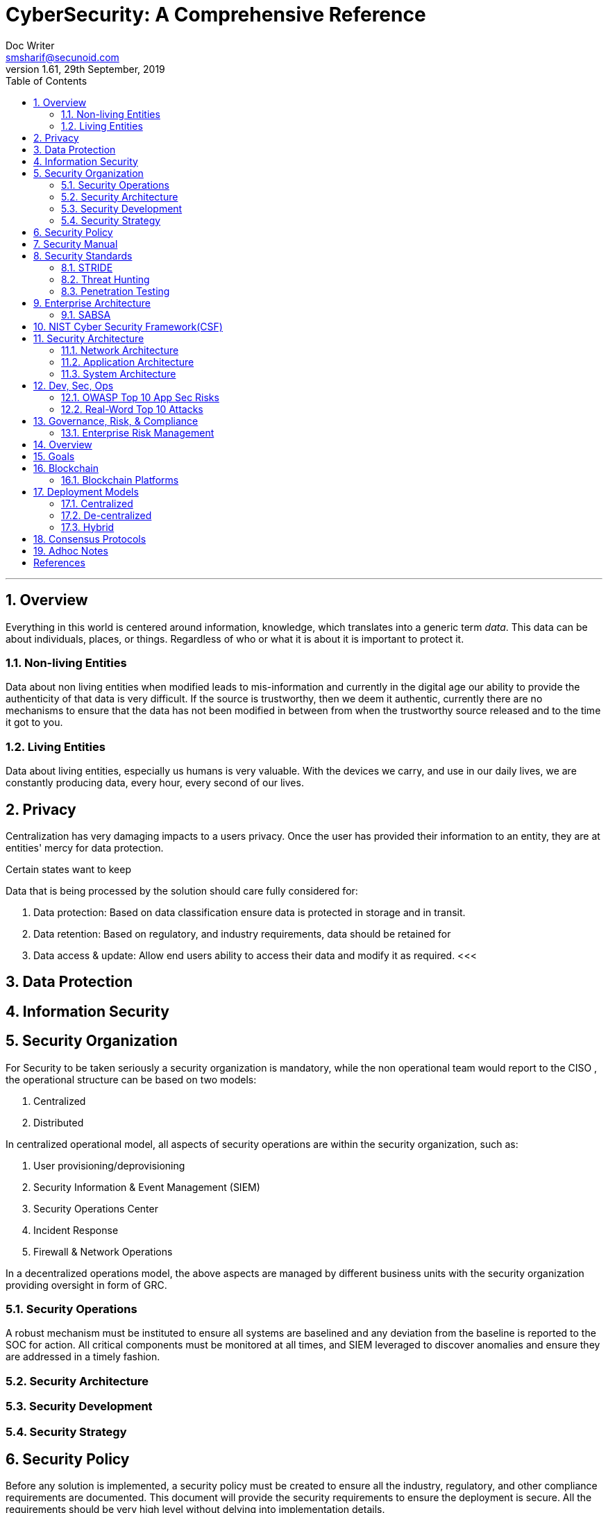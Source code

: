 = CyberSecurity: A Comprehensive Reference
Doc Writer <smsharif@secunoid.com>
v1.61, 29th September, 2019
:numbered:
:sectnum:
:chapter-label:
:toc: right
:docinfo:
:docinfo1:
:docinfo2:
:description: This document covers all aspects of cybersecurity
:keywords: cybersecurity, it security, blockchain
:imagesdir: images
:stylesheet:
:homepage: https://www.securityprivacyrisk.com
'''



== Overview
Everything in this world is centered around information, knowledge, which translates into a generic term _data_.  This data can be about individuals, places, or things.  Regardless of who or what it is about it is important to protect it.

=== Non-living Entities
Data about non living entities when modified leads to mis-information and currently in the digital age our ability to provide the authenticity of that data is very difficult.  If the source is trustworthy, then we deem it authentic, currently there are no mechanisms to ensure that the data has not been modified in between from when the trustworthy source released and to the time it got to you.

=== Living Entities
Data about living entities, especially us humans is very valuable.  With the devices we carry, and use in our daily lives, we are constantly producing data, every hour, every second of our lives. 

== Privacy
Centralization has very damaging impacts to a users privacy.  Once the user has provided their information to an entity, they are at entities' mercy for data protection.

Certain states want to keep 

Data that is being processed by the solution should care fully considered for:

. Data protection: Based on data classification ensure data is protected in storage and in transit.
. Data retention: Based on regulatory, and industry requirements,  data should be retained for 
. Data access & update: Allow end users ability to access their data and modify it as required.
<<<

== Data Protection

<<<

== Information Security    

== Security Organization
For Security to be taken seriously a security organization is mandatory, while the non operational team would report to the CISO , the operational structure can be based on two models:

. Centralized
. Distributed

In centralized operational model, all aspects of security operations are within the security organization, such as:

. User provisioning/deprovisioning
. Security Information & Event Management (SIEM)
. Security Operations Center
. Incident Response
. Firewall & Network Operations

In a decentralized operations model, the above aspects are managed by different business units with the security organization providing oversight in form of GRC.

=== Security Operations
A robust mechanism must be instituted to ensure all systems are baselined and any deviation from the baseline is reported to the SOC  for action.
All critical components must be monitored at all times, and SIEM   leveraged to discover anomalies and ensure they are addressed in a timely fashion.

<<<

=== Security Architecture

=== Security Development

=== Security Strategy

<<<

== Security Policy
Before any solution is implemented, a security policy must be created to ensure all the industry, regulatory,  and other compliance requirements are documented.  This document will provide the security requirements to ensure the deployment is secure. All the requirements should be very high level without delving into implementation details.

<<<
== Security Manual
This document goes into details on the how the security policy requirements must be implemented.  It can be one document, or multiple depending on the size of implementation.

<<<
== Security Standards
Standards are mandatory requirements that must be adhered to. Some of the standards to be considered are:
<<<
== Security Guidelines
<<<
== Application Security
The scope of application security would be the 
<<<
=== Code Analysis
<<<
=== Key Management
<<<
== System Security
All the servers that the distributed ledger platform runs on must be:

. Hardened
. Monitored for availability
. Intrusion Detection/Intrusion Protection mechanisms deployed to protect from attacks coupled with SIEM for proactive defense.
. Based on the security be in a DMZ 
<<<
== Vulnerability Management
<<<
=== Red team-Blue team
Red team-blue team exercises take their name from their military antecedents. The idea is simple: One group of security pros — a red team — attacks something, and an opposing group — the blue team — defends it. Originally, the exercises were used by the military to test force-readiness.
<<<
=== Methods
social engineering, phishing, vishing or simply posing as a company employee.
<<<
=== Threat Modeling
Threat modeling is a process by which potential threats, such as structural vulnerabilities can be identified, enumerated, and prioritized – all from a hypothetical attacker’s point of view. The purpose of threat modeling is to provide defenders with a systematic analysis of the probable attacker’s profile, the most likely attack vectors, and the assets most desired by an attacker. Threat modeling answers the questions “Where are the high-value assets?” “Where am I most vulnerable to attack?” “What are the most relevant threats?” “Is there an attack vector that might go unnoticed?

It is a structured approach that enables you to identify, quantify, and address the security risks associated with an application. Threat modeling is not an approach to reviewing code, but it does complement the security code review process.
<<<
=== CVSS
<<<

=== STRIDE
STRIDE is a model of threats developed by Praerit Garg and Loren Kohnfelder at Microsoft[1] for identifying computer security threats.[2] It provides a mnemonic for security threats in six categories.[3]

The threats are:

* **S**poofing of user identity
* **T**ampering
* **R**epudiation
* **I**nformation disclosure (privacy breach or data leak)
* **D**enial of service (D.o.S)
* **E**levation of privilege. 
<<<
=== DREAD
DREAD methodology is used to rate, compare and prioritize the severity of risk presented by each threat that is classified using STRIDE.

* **D**amage
* **R**eproducibility
* **E**xploitability
* **A**ffected Users
* **D**iscoverability

DREAD Risk = (Damage + Reproduciblity + Exploitability + Affected Users + Discoverability) / 5. Calculation always produces a number between 0 and 10. Higher the number means more serious the risk is.

Following is a customized mathematical approach to implement DREAD methodology:-

*Damage Potential*
If a threat exploit occurs, how much damage will be caused?

* 0 = Nothing
* 5 = Information disclosure that could be used in combination with other vulnerabilities
* 8 = Individual/employer non sensitive user data is compromised.
* 9 = Administrative non sensitive data is compromised.
* 10 = Complete system or data destruction.
* 10 = Application unavailability.

*Reproducible*
How easy is it to reproduce the threat exploit?

* 0 = Very hard or impossible, even for administrators of the application.
* 5 = Complex steps are required for authorized user.
* 7.5 = Easy steps for Authenticated user
* 10 = Just a web browser and the address bar is sufficient, without authentication.

*Exploit-ability*
What is needed to exploit this threat?

* 2.5 = Advanced programming and networking knowledge, with custom or advanced attack tools.
* 5 = Exploit exits in public, using available attack tools.
* 9 = A Web Application Proxy tool
* 10 = Just a web browser

*Affected Users*
How many users will be affected?

* 0 = None
* 2.5 individual/employer that is already compromised.
* 6 = some users of individual or employer privileges, but not all.
* 8 = Administrative users
* 10 = All users

*Discover-ability*
How easy is it to discover this threat?

* 0 = Very hard requires source code or administrative access.
* 5 = Can figure it out by monitoring and manipulating HTTP requests
* 8 = Details of faults like this are already in the public domain and can be easily discovered using a search engine.
* 10 = the information is visible in the web browser address bar or in a form.

DREAD methodology can be customized to cater the needs of your application, during consultancy engagements it should be approved from the client before starting the security assessment so that after you perform the analysis the results produced by DREAD couldn’t be challenged.
<<<
== Threat Risk Assessments
Threat: Any potential actor that has the capability, motivation, or intent to exploit a vulnerability.
Vulnerability: Is a weakness that allows a threat to compromise the security of a system.
Risk: Likelihood of a threat source to exploit a vulnerability to target a critical asset and impact a business negatively.
Controls, safeguards, countermeasures are implemented to reduce the risk.
<<<

=== Threat Hunting
Tools Yara, Crowd FMS, botscot, burbsuite pro, hashicorp vault

==== MITRE ATT&CK
MITRE ATT&CK™ is a globally-accessible knowledge base of adversary tactics and techniques based on real-world observations. The ATT&CK knowledge base is used as a foundation for the development of specific threat models and methodologies in the private sector, in government, and in the cybersecurity product and service community.

With the creation of ATT&CK, MITRE is fulfilling its mission to solve problems for a safer world — by bringing communities together to develop more effective cybersecurity. ATT&CK is open and available to any person or organization for use at no charge.

MITRE ATT&CK website: https://attack.mitre.org/ 

==== Palo Alto Unit42
Unit 42 is the global threat intelligence team at Palo Alto Networks®

Palo Alto Unit42 website: https://unit42.paloaltonetworks.com/ 
Playbook: https://pan-unit42.github.io/playbook_viewer/ 

<<<

=== Penetration Testing

Penetration testing is a technical control that is implemented to ensure the systems that are currently in production or are going to be production do not have any vulnerabilities that would allow threat vectors to exploit.

Penetration testing is considered a red team activity.

The Penetration Testing Execution Standard (PTES) provides the necessary guidelines on how to conduct penetration testing.  More information can be found here: http://www.pentest-standard.org/index.php/Main_Page 

==== Penetration Testing Tools

===== Burp Suite
Burp Suite is a web application testing tool

Use vulnerable web application from the OWASP site: https://www.owasp.org/index.php/OWASP_Vulnerable_Web_Applications_Directory_Project/Pages/Offline  

===== CherryTree
Chery Tree is a note taking app

==== DIRB

DIRB is a Web Content Scanner. It looks for existing (and/or hidden) Web Objects. It basically works by launching a dictionary based attack against a web server and analyzing the response.

DIRB comes with a set of preconfigured attack wordlists for easy usage but you can use your custom wordlists. Also DIRB sometimes can be used as a classic CGI scanner, but remember is a content scanner not a vulnerability scanner.

DIRB main purpose is to help in professional web application auditing. Specially in security related testing. It covers some holes not covered by classic web vulnerability scanners. DIRB looks for specific web objects that other generic CGI scanners can’t look for. It doesn’t search vulnerabilities nor does it look for web contents that can be vulnerables.

Source: http://dirb.sourceforge.net/about.html
DIRB Homepage | Kali DIRB Repo

Author: The Dark Raver
License: GPLv2

https://tools.kali.org/web-applications/dirb 

===== Eyewitness

===== HTTPROBE

first install go: apt install golang upx-ucl -y


===== Hydra

===== Kali Linux

set date and time:
$ sudo apt-get install ntpdate
$ sudo ntpdate in.pool.ntp.org

On Kali metasploit is in this directory: /usr/share/metssploit-framework

To Update metasploit: apt update; apt install metasploit-framework

The command to install all the tools is simply:

sudo apt-get install kali-linux-full

Kali Tools: https://en.kali.tools/all/

===== Nikto
Nikto is an Open Source (GPL) web server scanner which performs comprehensive tests against web servers for multiple items, including over 6700 potentially dangerous files/programs, checks for outdated versions of over 1250 servers, and version specific problems on over 270 servers. It also checks for server configuration items such as the presence of multiple index files, HTTP server options, and will attempt to identify installed web servers and software. Scan items and plugins are frequently updated and can be automatically updated.

Nikto is not designed as a stealthy tool. It will test a web server in the quickest time possible, and is obvious in log files or to an IPS/IDS. However, there is support for LibWhisker's anti-IDS methods in case you want to give it a try (or test your IDS system).


Not every check is a security problem, though most are. There are some items that are "info only" type checks that look for things that may not have a security flaw, but the webmaster or security engineer may not know are present on the server. These items are usually marked appropriately in the information printed. There are also some checks for unknown items which have been seen scanned for in log files.

https://cirt.net/Nikto2 

===== Metasploit

On Kali metasploit is in this directory: /usr/share/metssploit-framework

To Update metasploit: apt update; apt install metasploit-framework

===== NESSUS

===== NMAP

===== Sublist3r
Sublist3r is a python tool designed to enumerate subdomains of websites using OSINT. It helps penetration testers and bug hunters collect and gather subdomains for the domain they are targeting. Sublist3r enumerates subdomains using many search engines such as Google, Yahoo, Bing, Baidu, and Ask. Sublist3r also enumerates subdomains using Netcraft, Virustotal, ThreatCrowd, DNSdumpster, and ReverseDNS.

Source: https://github.com/aboul3la/Sublist3r
Sublist3r Homepage | Kali sublist3r Repo

Author: Ahmed Aboul-Ela
License: GPL-2+

First open a terminal sessions and change the directory to the Desktop as following:

cd Desktop

The next step is to run the following command to clone the repository in a new directory:

git clone https://github.com/aboul3la/Sublist3r.git

Change the directory to Sublist3r:

cd Sublist3r

And finally complete the installation by installing the required dependencies with the following command:

pip install -r requirements.txt

python sublist3r -h

<<< 

== Enterprise Architecture
Source: https://www.youtube.com/watch?v=NUD-LXUE4tM 

*Enterprise* is any organization that is large or small with a collaborative collection of sub-organizations with a shared set of objectives.

*Architecture* is a designed structure of something.  A description of the structure (components) and behaviors (Processes) of a system.  It is also an activity required to produce such a description.

*Enterprise Architecture* is documentation describing the structure and behaviour of an enterprise including its information systems.  Also a process for describing an enterprise(including its information systems), then planning and governing changes to improve the integrity and flexibility of the enterprise.

Frameworks provide guidelines on how to implement enterprise architecture.  Frameworks address following areas:
* Content (strcuture, metamodel)
* Process (activities)
* Organization (roles, people)

Some of the frameworks are:

* TOGAF (covers all three, content, process, and organization)
* Zachman (Purely covers content)
* SABSA
* DODAF
* MODAF

Large organizations are complex, hence they can be broken down into following typical domains

. Business (Why organization exisit, objectives, goals, strategic thinking, capabilities, processes, functions, organizatinal structure)
. Data
. Application(s)
. Technology

Following domains cut across the typical domains:

. Security
. Compliance


*Architecture Activities* typically when you are performing any sort of change, you have to document the current state and future state.  This represents the strategic vision of the organization, where they want to be in 3-5 years time.

Enterprise architecture is about overseeing these changes by defining various architecture principles and standards.  Architects then govern those changes to ensure that the standards and principles are being followed.

=== SABSA
SABSA is a framework that supports the business in reaching its goals.  It is the leading methodology for developing business operational risk-based architectures.  SABSA stands for Sherwood Applied Business Security Architecture.

It provides a framework for developing risk driven enterprise information security and information assurance architectures.

It also helps to deliver security infrastructure solutions that help critical business initiatives.

The SABSA methodology provides guidance for aligning architecture with business value, it also addresses a critical need for greater integration between security and enterprise architecture within organizations.

With SABASA organizations can achieve that important risk reward balance using a range of frameworks, models, methods, and process to manage risk and measure performance.

The SABSA model is the key to this and covers the whole lifecycle of operational capabilities.  The SABSA model has six layers:

. Contextual Architecture: The Business View (Business wisdom and business decision making)
. Conceptual Architecture: The Architect's vision (The 'big picture', business attributes profiel and risk objectives)
. Logical Architecture: The Designers Vision (Information, services, processes, applications)
. Physical Architecture: The builders/constructors view(Data mechanisms, infrastructure, platforms)
. Component Architecture: The Trademan's View (Products, Tools, Specific Standards, Technologies)
. Security Services Management Architecture: The Service Manager's view (Service management activities, processes and monitoring)

Each of the layers of the architecture model are supported by a vertical analysis based on six key questions

* What
* Why
* How
* Who
* Where
* When

The SABSA framework is flexible, scalable and applicable to any industry sector.  Instead of replacing other risk based standards, it can be combined with TOGAF, COBIT and ITIL to create an integrated compliance framework.

SABSA provides organization with "enterprise operational risk management architecture" that can be completely tailored to a specific business model. 

SABSA's governance model provide a control feedback loop

. Strategy & Planning
. Design
. Implement
. Management & Measure

== NIST Cyber Security Framework(CSF)
Key functions are

. Identify
. Protect
. Detect
. Respond
. Recover

Top two are proactive measures, and bottom three are reactive measures.


== Security Architecture

=== Network Architecture

=== Application Architecture

=== System Architecture


== Dev, Sec, Ops
Development, Operations, and Security operate as silos. 

*CiCd* or Continuous Integration and Continuous Delivery is key for *DevSecOps*

image::knowyourapplication.png[title="Know your application"]

Some activities to consider for DevSecOps:

* Threat Modeling
* Attack Surface Evaluation
* Static & dynamic code analysis
* Penetration Testing
* Security Code Reviews
* Fuzz Testing

Teams who are considering DevSecOps should think about:

* Frameworks & Tools
* Automating core security tasks
* Embedding securit controls and processes

Five principles for Securing DevOps

* Automate Security In
* Integration to fail quickly
* No false Alarm
* Build Security Champions
* Keep Operational Visibility



=== OWASP Top 10 App Sec Risks

. Injection
. Broken Authentication
. Sensitive Data Exposure
. XML External Exposures (XXE)
. Broken Access Control
. Security Misconfiguration
. Cross Site Scripting
. Insecure Deserialization
. Using component with known vulnerabilities
. Insufficient Logging/Monitoring

=== Real-Word Top 10 Attacks
. Direct Object Reference
. Forceful Browsing
. Null Byte Attack
. Command Injection
. Feature Abuse
. Evasion Techniques
. Subdomin Takeover
. Misconfiguration
. Cross Site Scription
. SQL Injection 

<<<
== Governance, Risk, & Compliance
A documented process must be followed to ensure compliance to security policy and to highlight risks that might be introduced when security policy requirements are not adhered to.  Some of the GRC functions are:

* Enterprise Risk Management
* IT Risk Management
* Integrated Risk Management
* Operational Risk Management
* Compliance
* Enterprise GRC Management
* Vendor/Third-Party Risk Management
* Business Continuity
* Financial Audit

=== Enterprise Risk Management

* Not necessarily covered by insurance
* Multi-dimensional assessment
* Analyzes material risks and how they relate
* Spans the entire organization ("holistic")
* Proactive & continuous
* Considers both upside and downside
* Focuses on business goals, adding value and more
* Embedded in culture and mindset 



<<<<

== Overview
Relational databases were first introduced in 1970’s, prior to that, databases existed in one form or the other.  When relational databases became mainstream, their availability became a concern, and as a result various database vendors provided data replication capabilities amongst the databases.

Distributed ledgers are pretty much repositories that rely on a consensus algorithm to replicate data across geographically disparate ledgers. 
Blockchain is one of the implementations of distributed ledger technology.
Bitcoin was the very first use case of the distributed ledger technology using a specific consensus algorithm, proof of work.   

Since the inception of Bitcoin, which is also cryptocurrency, various other implementations of cryptocurrencies came into existence and are called Alternate Coins or Alt Coins, some examples are:

. Litecoin
. Darkcoin
. Dogecoin
. IOTA

After the cryptocurrency craze, the business users started thinking of other use cases such as the need to implement some form of logic into blockchain, this would allow decisions based on parameters. As a result, Ethereum introduced this ability to implement logic as smart contracts. Then after Ethereum other implementations came to light which were private or public.  This stack allowed users the ability to implement Distributed Applications  (Dapp) on the distributed ledger.  Some of the implementations that seem to improve on Ethereum are:

. Steem
. EOS
. Peerplays
. Hyperledger
. Tezos

While the industry dabbles with various technologies, and implementation of smart contracts , the key to implementation would be the security of the underlying platform.

== Goals
This paper will present security framework that can be leveraged for private/public blockchain implementations of the Distributed Ledger technology. Some of the areas to consider are:

. Security Organization
. Privacy & Data Protection
. Security Policy
. Security Manual
. Security Standards
. Security Guidelines
. Security Architecture
. Security Operations
. Governance, Risk, & Compliance

<<<
== Blockchain
Blockchain is an implementation of a DL,  and in my opinion, the key ingredients are:

. Users: Entities generating transactions when they send/receive bitcoin.
. Distributed Ledger: All transactions are written all active nodes participating in the network.  It should rather be called 
. Malleability:  Transactions written to the Blockchain cannot be changed as everyone has the same copy, no one party can change a transaction on their own, unless they own 51% of the hashing power. 
. Proof of Work: To generate a block, the miners are given a range, within which the hash of their block should be in, if the hash is within the range, the miner gets a reward, which is a Bitcoin.  This activity of finding the hash value within a certain range is very resource intensive and requires multiple miners working together to solve this problem. Once this block is generated, the miner announces it to the network of nodes running the distributed ledgers that the problem has been solved and they can move to solving another block.  Proof of work algorithm addresses the issues with multiple miners announcing that they have solved the problem.
. Miners: Entities with distributed ledgers who are using their computers to package x number of transactions into blocks. 

=== Blockchain Platforms
Some blockchain implementations include 1,2, and 3, but depending on what the consensus algorithm has implemented as in 4 above, 5 may or may not even exist.
As more features get added to the DL platforms, they become more complex, and so does the security.

For instance Ethereum uses a scripting engine to translate smart contracts written in Solidity, Ethereum Virtual Machine has been developed by a group of developers but a thorough code review has not be done on it.

<<<
== Deployment Models
This section will outline the models in use and their impacts to user privacy.

=== Centralized
All web platforms in use today are deployed using the centralized model.  For instance, _Facebook_ has all user data in their data centres.  Users have to login to _Facebook_ servers to establish communications with other users. Centralization introduces following risks:

* Mis-use
* Honeypot, where there is so much data in one location, it becomes a target for hackers.
* Censorship
* Monitoring

Classic examples would be the difference between you using fiat vs electronic means such as:

* Credit card
* Debit card
* Electronic Funds Transfer(EFT)

When spending fiat, following table summarizes privacy impacts. (Traceability diminishing as you go down the list):

[frame=topbot]
[Caption: Table 1]
.Transaction Traceability
[%autowidth]
,===
No,Source, Spend Method, Traceability

1,Any,Electronic, High
2,Bank,Fiat,Medium
3,Employer,Fiat,Medium 
4,Family/Friend,Fiat, Low
,===

No matter what the source of income is, if you spend it via:

* Electronic means, all your transactions are highly traceable. An individual has no privacy at all.
* Non electronic means, only the party providing the funds knows who they provided the funds to, where it was spent they have no idea. An individuals privacy is well protected.


 

=== De-centralized
In a decentralized model, there is no cental body, users interact with each other via direct connections.  No central entity is able to control their actions or data

=== Hybrid

<<<

== Consensus Protocols
Following are the predominant consensus protocols that are use by the distributed ledger implementations.

CONSENSUS PROTOCOL 	OVERVIEW
Proof of Work	Uses computational power to validate new blocks of data.
To participate in this scheme, participants are required to collate transactions within a single block and then apply a hash function with the use of some additional metadata.
Proof of Stake	Validators (special nodes) voting on valid blocks whilst posting collateral in order to be able to participate in the validation process. 
Unlike Proof of Work, Proof of Stake relies on proving the user is invested in the underlying token of value of the network being mined rather than being the owner of a large amount of computing power
Ripple Protocol	In order to validate new transactions, servers amalgamate outstanding transactions into a “candidate list.”
All participants then vote on valid transactions to be included in the ledger.
Transactions that meet the 80% threshold of “yes” votes are included within the following last closed ledger state.
Proof of Elapsed Time	As part of its Intelledger proposal, Intel has devised a means of establishing a validation lottery that takes advantage of the capability of its CPUs to produce a timestamp cryptographically signed by the hardware. 
Whoever in the chain has the next soonest timestamp will be the one to decide which transactions will be a part of the next block in the chain. 
This consensus method is extremely energy efficient compared to Proof of Work and therefore more adapted to IoT devices.

== Adhoc Notes
* Network (and cloud) security has changed signifivantly
** Our network protection controls have to advance and improve to keep up with attacks
* An additional level of application controls is needed that includes:
** Trust analysis and realtionships
** Application behaviour anlysis
** Dynamic policy for prevention/detection

*Micro-segmentation* is a model of defining network isolation polcies that alllows oranizaiont sto segment and control workloads based on applicaiton provilres and workload attributes
** The focus is on making network security more granular and controllable
** also a shift toward internal network focus, versus "the perimieter"
** Each asset has a permeter, and a software-defined perimeter policy that is attached to it and evaluated during interactions with other systems


[bibliography]
== References
. Writing Position Papers: http://www.studygs.net/wrtstr9.htm 
. Cover Page graphic: https://www.pinterest.com/pin/352758583290504850/ 


[References]

ATT&CK - Adversatial Tactics Techniques & Common Knowledge
OSINT - Open Source Inteligence Tools
TTP - Techniques, Tactics, Procedures
